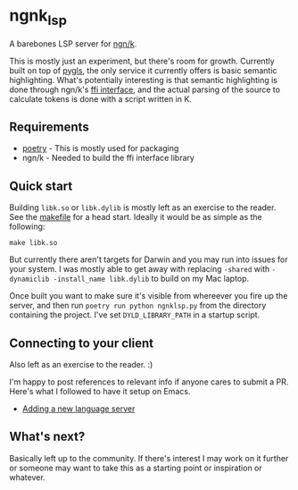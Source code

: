 * ngnk_lsp
  A barebones LSP server for [[https://ngn.codeberg.page][ngn/k]].

  This is mostly just an experiment, but there's room for growth.
  Currently built on top of [[https://pygls.readthedocs.io/en/latest/][pygls]], the only service it currently
  offers is basic semantic highlighting.  What's potentially
  interesting is that semantic highlighting is done through ngn/k's
  [[https://github.com/ktye/i/blob/master/%2B/k.h][ffi interface]], and the actual parsing of the source to calculate
  tokens is done with a script written in K.

** Requirements
  - [[https://python-poetry.org][poetry]] - This is mostly used for packaging
  - ngn/k  - Needed to build the ffi interface library

** Quick start
  Building ~libk.so~ or ~libk.dylib~ is mostly left as an exercise to
  the reader.  See the [[https://codeberg.org/ngn/k/src/branch/master/makefile][makefile]] for a head start.  Ideally it would be
  as simple as the following:

  : make libk.so

  But currently there aren't targets for Darwin and you may run into
  issues for your system.  I was mostly able to get away with
  replacing ~-shared~ with ~-dynamiclib -install_name libk.dylib~ to
  build on my Mac laptop.

  Once built you want to make sure it's visible from whereever you
  fire up the server, and then run ~poetry run python ngnklsp.py~ from
  the directory containing the project.  I've set ~DYLD_LIBRARY_PATH~
  in a startup script.

** Connecting to your client
  Also left as an exercise to the reader.  :)

  I'm happy to post references to relevant info if anyone cares to
  submit a PR.  Here's what I followed to have it setup on Emacs.

  - [[https://emacs-lsp.github.io/lsp-mode/page/adding-new-language/][Adding a new language server]]

** What's next?
  Basically left up to the community.  If there's interest I may work
  on it further or someone may want to take this as a starting point
  or inspiration or whatever.
